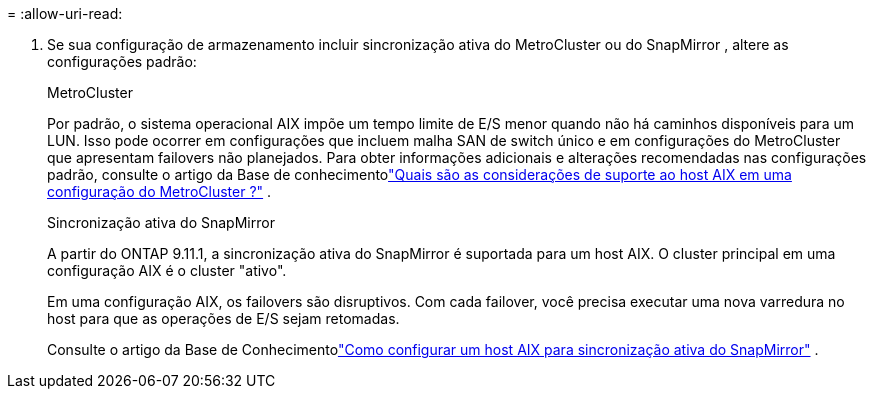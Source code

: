 = 
:allow-uri-read: 


. Se sua configuração de armazenamento incluir sincronização ativa do MetroCluster ou do SnapMirror , altere as configurações padrão:
+
[role="tabbed-block"]
====
.MetroCluster
--
Por padrão, o sistema operacional AIX impõe um tempo limite de E/S menor quando não há caminhos disponíveis para um LUN.  Isso pode ocorrer em configurações que incluem malha SAN de switch único e em configurações do MetroCluster que apresentam failovers não planejados.  Para obter informações adicionais e alterações recomendadas nas configurações padrão, consulte o artigo da Base de conhecimentolink:https://kb.netapp.com/on-prem/ontap/mc/MC-KBs/What_are_AIX_Host_support_considerations_in_a_MetroCluster_configuration["Quais são as considerações de suporte ao host AIX em uma configuração do MetroCluster ?"^] .

--
.Sincronização ativa do SnapMirror
--
A partir do ONTAP 9.11.1, a sincronização ativa do SnapMirror é suportada para um host AIX.  O cluster principal em uma configuração AIX é o cluster "ativo".

Em uma configuração AIX, os failovers são disruptivos.  Com cada failover, você precisa executar uma nova varredura no host para que as operações de E/S sejam retomadas.

Consulte o artigo da Base de Conhecimentolink:https://kb.netapp.com/on-prem/ontap/DP/SnapMirror/SnapMirror-KBs/How_to_configure_AIX_Host_for_SnapMirror_active_sync_in_ONTAP["Como configurar um host AIX para sincronização ativa do SnapMirror"^] .

--
====

